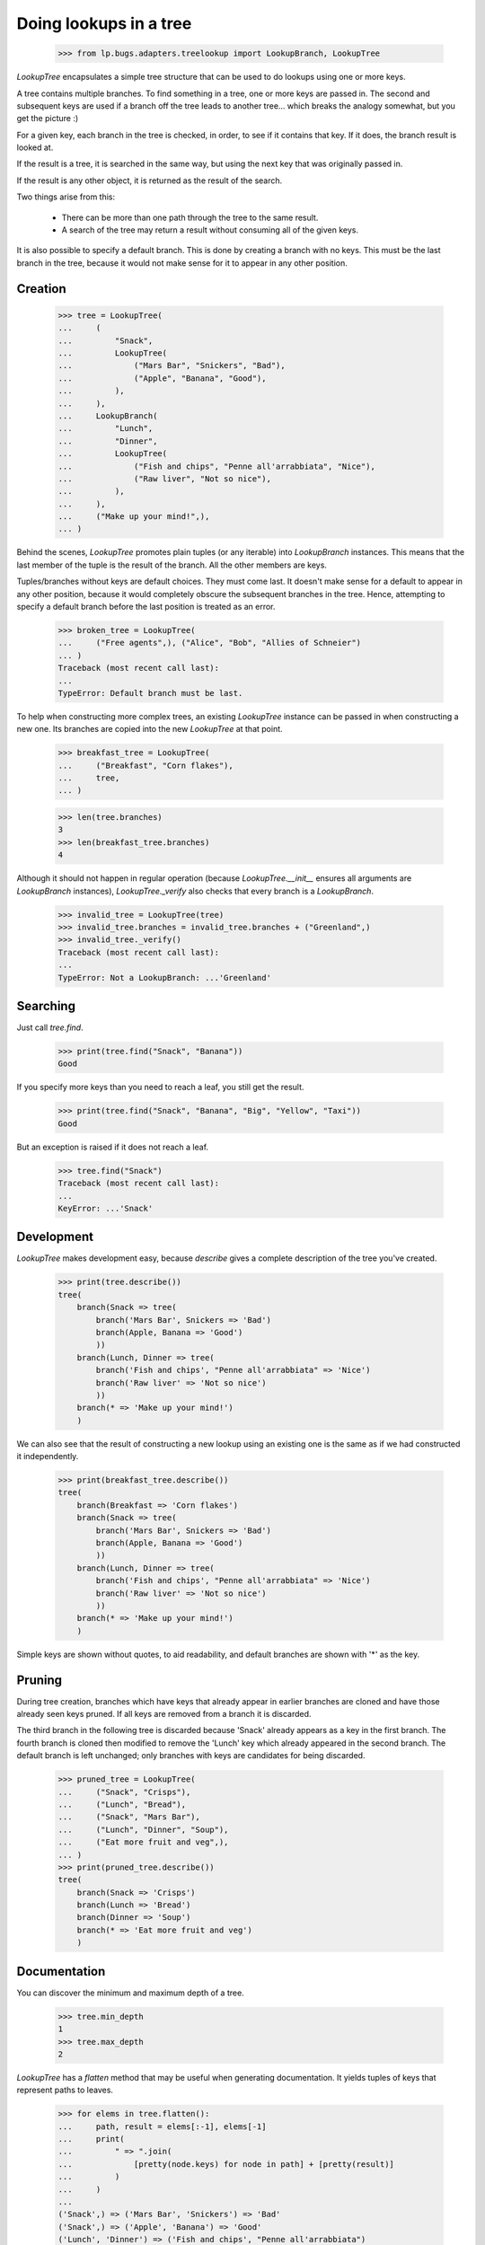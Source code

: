 Doing lookups in a tree
=======================

    >>> from lp.bugs.adapters.treelookup import LookupBranch, LookupTree

`LookupTree` encapsulates a simple tree structure that can be used to
do lookups using one or more keys.

A tree contains multiple branches. To find something in a tree, one or
more keys are passed in. The second and subsequent keys are used if a
branch off the tree leads to another tree... which breaks the analogy
somewhat, but you get the picture :)

For a given key, each branch in the tree is checked, in order, to see
if it contains that key. If it does, the branch result is looked
at.

If the result is a tree, it is searched in the same way, but using the
next key that was originally passed in.

If the result is any other object, it is returned as the result of the
search.

Two things arise from this:

 * There can be more than one path through the tree to the same
   result.

 * A search of the tree may return a result without consuming all of
   the given keys.

It is also possible to specify a default branch. This is done by
creating a branch with no keys. This must be the last branch in the
tree, because it would not make sense for it to appear in any other
position.


Creation
--------

    >>> tree = LookupTree(
    ...     (
    ...         "Snack",
    ...         LookupTree(
    ...             ("Mars Bar", "Snickers", "Bad"),
    ...             ("Apple", "Banana", "Good"),
    ...         ),
    ...     ),
    ...     LookupBranch(
    ...         "Lunch",
    ...         "Dinner",
    ...         LookupTree(
    ...             ("Fish and chips", "Penne all'arrabbiata", "Nice"),
    ...             ("Raw liver", "Not so nice"),
    ...         ),
    ...     ),
    ...     ("Make up your mind!",),
    ... )

Behind the scenes, `LookupTree` promotes plain tuples (or any
iterable) into `LookupBranch` instances. This means that the last
member of the tuple is the result of the branch. All the other members
are keys.

Tuples/branches without keys are default choices. They must come
last. It doesn't make sense for a default to appear in any other
position, because it would completely obscure the subsequent branches
in the tree. Hence, attempting to specify a default branch before the
last position is treated as an error.

    >>> broken_tree = LookupTree(
    ...     ("Free agents",), ("Alice", "Bob", "Allies of Schneier")
    ... )
    Traceback (most recent call last):
    ...
    TypeError: Default branch must be last.

To help when constructing more complex trees, an existing `LookupTree`
instance can be passed in when constructing a new one. Its branches
are copied into the new `LookupTree` at that point.

    >>> breakfast_tree = LookupTree(
    ...     ("Breakfast", "Corn flakes"),
    ...     tree,
    ... )

    >>> len(tree.branches)
    3
    >>> len(breakfast_tree.branches)
    4

Although it should not happen in regular operation (because
`LookupTree.__init__` ensures all arguments are `LookupBranch`
instances), `LookupTree._verify` also checks that every branch is a
`LookupBranch`.

    >>> invalid_tree = LookupTree(tree)
    >>> invalid_tree.branches = invalid_tree.branches + ("Greenland",)
    >>> invalid_tree._verify()
    Traceback (most recent call last):
    ...
    TypeError: Not a LookupBranch: ...'Greenland'


Searching
---------

Just call `tree.find`.

    >>> print(tree.find("Snack", "Banana"))
    Good

If you specify more keys than you need to reach a leaf, you still get
the result.

    >>> print(tree.find("Snack", "Banana", "Big", "Yellow", "Taxi"))
    Good

But an exception is raised if it does not reach a leaf.

    >>> tree.find("Snack")
    Traceback (most recent call last):
    ...
    KeyError: ...'Snack'


Development
-----------

`LookupTree` makes development easy, because `describe` gives a
complete description of the tree you've created.

    >>> print(tree.describe())
    tree(
        branch(Snack => tree(
            branch('Mars Bar', Snickers => 'Bad')
            branch(Apple, Banana => 'Good')
            ))
        branch(Lunch, Dinner => tree(
            branch('Fish and chips', "Penne all'arrabbiata" => 'Nice')
            branch('Raw liver' => 'Not so nice')
            ))
        branch(* => 'Make up your mind!')
        )

We can also see that the result of constructing a new lookup using an
existing one is the same as if we had constructed it independently.

    >>> print(breakfast_tree.describe())
    tree(
        branch(Breakfast => 'Corn flakes')
        branch(Snack => tree(
            branch('Mars Bar', Snickers => 'Bad')
            branch(Apple, Banana => 'Good')
            ))
        branch(Lunch, Dinner => tree(
            branch('Fish and chips', "Penne all'arrabbiata" => 'Nice')
            branch('Raw liver' => 'Not so nice')
            ))
        branch(* => 'Make up your mind!')
        )

Simple keys are shown without quotes, to aid readability, and default
branches are shown with '*' as the key.


Pruning
-------

During tree creation, branches which have keys that already appear in
earlier branches are cloned and have those already seen keys
pruned. If all keys are removed from a branch it is discarded.

The third branch in the following tree is discarded because 'Snack'
already appears as a key in the first branch. The fourth branch is
cloned then modified to remove the 'Lunch' key which already appeared
in the second branch. The default branch is left unchanged; only
branches with keys are candidates for being discarded.

    >>> pruned_tree = LookupTree(
    ...     ("Snack", "Crisps"),
    ...     ("Lunch", "Bread"),
    ...     ("Snack", "Mars Bar"),
    ...     ("Lunch", "Dinner", "Soup"),
    ...     ("Eat more fruit and veg",),
    ... )
    >>> print(pruned_tree.describe())
    tree(
        branch(Snack => 'Crisps')
        branch(Lunch => 'Bread')
        branch(Dinner => 'Soup')
        branch(* => 'Eat more fruit and veg')
        )


Documentation
-------------

You can discover the minimum and maximum depth of a tree.

    >>> tree.min_depth
    1
    >>> tree.max_depth
    2

`LookupTree` has a `flatten` method that may be useful when generating
documentation. It yields tuples of keys that represent paths to
leaves.

    >>> for elems in tree.flatten():
    ...     path, result = elems[:-1], elems[-1]
    ...     print(
    ...         " => ".join(
    ...             [pretty(node.keys) for node in path] + [pretty(result)]
    ...         )
    ...     )
    ...
    ('Snack',) => ('Mars Bar', 'Snickers') => 'Bad'
    ('Snack',) => ('Apple', 'Banana') => 'Good'
    ('Lunch', 'Dinner') => ('Fish and chips', "Penne all'arrabbiata")
      => 'Nice'
    ('Lunch', 'Dinner') => ('Raw liver',) => 'Not so nice'
    () => 'Make up your mind!'
